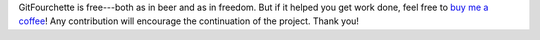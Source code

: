 GitFourchette is free---both as in beer and as in freedom. But if it helped you
get work done, feel free to `buy me a coffee <https://ko-fi.com/jorio>`_! Any
contribution will encourage the continuation of the project. Thank you!
